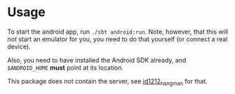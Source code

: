 * Usage

To start the android app, run ~./sbt android:run~. Note, however, that this will
/not/ start an emulator for you, you need to do that yourself (or connect a real
device).

Also, you need to have installed the Android SDK already, and ~$ANDROID_HOME~ *must*
point at its location.

This package does not contain the server, see [[https://github.com/teozkr/id1212_hangman][id1212_hangman]] for that.
